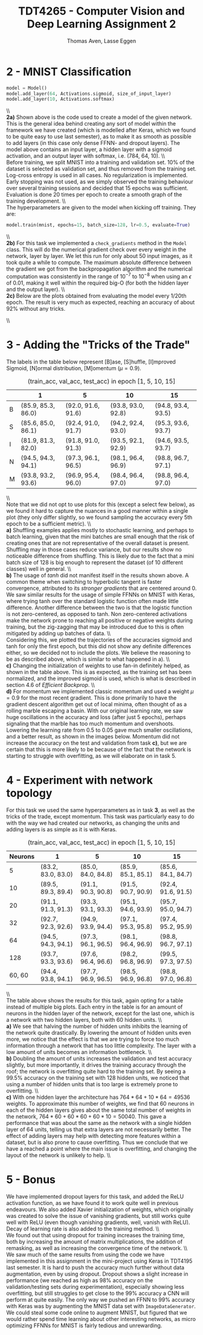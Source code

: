 #+TITLE: TDT4265 - Computer Vision and Deep Learning Assignment 2
#+AUTHOR: Thomas Aven, Lasse Eggen
#+EXPORT_FILE_NAME: tdt4265_thomaav_lasseaeg
#+LATEX_CLASS: thomaav
#+LATEX_CLASS_OPTIONS: [abstract=off,oneside]
#+OPTIONS: toc:nil
#+OPTIONS: ^:nil
#+OPTIONS: num:nil

#+BEGIN_center
#+ATTR_LATEX: :center :width 1.0\textwidth
[[./mathhhhs-1.png]]
#+END_center

#+BEGIN_center
#+ATTR_LATEX: :center :width 1.0\textwidth
[[./mathhhhs-2.png]]
#+END_center

#+BEGIN_center
#+ATTR_LATEX: :center :width 1.0\textwidth
[[./mathhs1-2.jpg]]
#+END_center

* 2 - MNIST Classification
#+BEGIN_SRC python
model = Model()
model.add_layer(64, Activations.sigmoid, size_of_input_layer)
model.add_layer(10, Activations.softmax)
#+END_SRC
\\\\
\textbf{2a)} Shown above is the code used to create a model of the
given network. This is the general idea behind creating any sort of
model within the framework we have created (which is modelled after
Keras, which we found to be quite easy to use last semester), as to
make it as smooth as possible to add layers (in this case only dense
FFNN- and dropout layers). The model above contains an input layer, a
hidden layer with a sigmoid activation, and an output layer with
softmax, i.e. (784, 64, 10).
\\\\
Before training, we split MNIST into a training and validation
set. 10% of the dataset is selected as validation set, and thus
removed from the training set. Log-cross entropy is used in all
cases. No regularization is implemented. Early stopping was not used,
as we simply observed the training behaviour over several training
sessions and decided that 15 epochs was sufficient. Evaluation is done
20 times per epoch to create a smooth graph of the training
development.
\\\\
The hyperparameters are given to the model when kicking off training.
They are:

#+BEGIN_SRC python
model.train(mnist, epochs=15, batch_size=128, lr=0.5, evaluate=True)
#+END_SRC
\\\\
\textbf{2b)} For this task we implemented a ~check_gradients~ method
in the ~Model~ class. This will do the numerical gradient check over
every weight in the network, layer by layer. We let this run for only
about 50 input images, as it took quite a while to compute. The
maximum absolute difference between the gradient we got from the
backpropagation algorithm and the numerical computation was
consistently in the range of $10^{-7}$ to $10^{-8}$ when using an
$\epsilon$ of 0.01, making it well within the required big-O (for both
the hidden layer and the output layer).
\\\\
\textbf{2c)} Below are the plots obtained from evaluating the model
every 1/20th epoch. The result is very much as expected, reaching an
accuracy of about 92% without any tricks.

#+BEGIN_center
#+ATTR_LATEX: :center :width 1.0\textwidth
[[./loss.png]]
#+END_center

#+BEGIN_center
#+ATTR_LATEX: :center :width 1.0\textwidth
[[./accuracy.png]]
#+END_center
\\\\

* 3 - Adding the "Tricks of the Trade"
\noindent The labels in the table below represent [B]ase, [S]huffle,
[I]mproved Sigmoid, [N]ormal distribution, [M]omentum ($\mu = 0.9$).
#+CAPTION: (train_acc, val_acc, test_acc) in epoch [1, 5, 10, 15]
#+ATTR_LATEX: :center t
|   | 1                  | 5                  |         10         | 15                 |
|---+--------------------+--------------------+--------------------+--------------------|
| B | (85.9, 85.3, 86.0) | (92.0, 91.6, 91.6) | (93.8, 93.0, 92.8) | (94.8, 93.4, 93.5) |
| S | (85.6, 85.0, 86.1) | (92.4, 91.0, 91.7) | (94.2, 92.4, 93.0) | (95.3, 93.6, 93.7) |
| I | (81.9, 81.3, 82.0) | (91.8, 91.0, 91.3) | (93.5, 92.1, 92.9) | (94.6, 93.5, 93.7) |
| N | (94.5, 94.3, 94.1) | (97.3, 96.1, 96.5) | (98.1, 96.4, 96.9) | (98.8, 96.7, 97.1) |
| M | (93.8, 93.2, 93.6) | (96.9, 95.4, 96.0) | (98.4, 96.4, 97.0) | (98.8, 96.4, 97.0) |
\\\\
Note that we did not opt to use plots for this (except a select few
below), as we found it hard to capture the nuances in a good manner
within a single plot (they only differ slightly, so we found sampling
the accuracy every 5th epoch to be a sufficient metric).
\\\\
\textbf{a)} Shuffling examples applies mostly to stochastic learning,
and perhaps to batch learning, given that the mini batches are small
enough that the risk of creating ones that are not representative of
the overall dataset is present. Shuffling may in those cases reduce
variance, but our results show no noticeable difference from
shuffling. This is likely due to the fact that a mini batch size of
128 is big enough to represent the dataset (of 10 different classes)
well in general.
\\\\
\textbf{b)} The usage of $tanh$ did not manifest itself in the results
shown above. A common theme when switching to hyperbolic tangent is
faster convergence, attributed to its \textit{stronger gradients} that
are centered around 0. We saw similar results for the usage of simple
FFNNs on MNIST with Keras, where trying tanh over the standard
logistic function often made little difference. Another difference
between the two is that the logistic function is not zero-centered, as
opposed to tanh. Non zero-centered activations make the network prone
to reaching all positive or negative weights during training, but the
zig-zagging that may be introduced due to this is often mitigated by
adding up batches of data.
\\\\
Considering this, we plotted the trajectories of the accuracies
sigmoid and tanh for only the first epoch, but this did not show any
definite differences either, so we decided not to include the
plots. We believe the reasoning to be as described above, which is
similar to what happened in a).
\\\\
\textbf{c)} Changing the initialization of weights to use fan-in
definitely helped, as shown in the table above. This is as expected,
as the training set has been normalized, and the improved sigmoid is
used, which is what is described in section 4.6 of \textit{Efficient Backprop}.
\\\\
\textbf{d)} For momentum we implemented classic momentum and used a
weight $\mu = 0.9$ for the most recent gradient. This is done
primarily to have the gradient descent algorithm get out of local
minima, often thought of as a rolling marble escaping a basin. With
our original learning rate, we saw huge oscillations in the accuracy
and loss (after just 5 epochs), perhaps signaling that the marble has
too much momentum and overshoots. Lowering the learning rate from 0.5
to 0.05 gave much smaller oscillations, and a better result, as shown
in the images below. Momentum did not increase the accuracy on the
test and validation from task \textbf{c)}, but we are certain that
this is more likely to be because of the fact that the network is
starting to struggle with overfitting, as we will elaborate on in
task 5.

#+BEGIN_center
#+ATTR_LATEX: :center :width 0.45\textwidth
[[./momentumoscillation.png]]
#+ATTR_LATEX: :center :width 0.45\textwidth
[[./momentumnooscil.png]]
#+END_center

* 4 - Experiment with network topology
For this task we used the same hyperparameters as in task \textbf{3},
as well as the tricks of the trade, except momentum. This task was
particularly easy to do with the way we had created our networks, as
changing the units and adding layers is as simple as it is with Keras.

#+CAPTION: (train_acc, val_acc, test_acc) in epoch [1, 5, 10, 15]
#+ATTR_LATEX: :center t
| Neurons | 1                  | 5                  | 10                 | 15                 |
|---------+--------------------+--------------------+--------------------+--------------------|
|       5 | (83.2, 83.0, 83.0) | (85.0, 84.0, 84.8) | (85.9, 85.1, 85.1) | (85.6, 84.1, 84.7) |
|      10 | (89.5, 89.3, 89.4) | (91.1, 90.3, 90.8) | (91.5, 90.7, 90.9) | (92.4, 91.6, 91.5) |
|      20 | (91.1, 91.3, 91.3) | (93.3, 93.1, 93.3) | (95.1, 94.6, 93.9) | (95.7, 95.0, 94.7) |
|      32 | (92.7, 92.3, 92.6) | (94.9, 93.9, 94.4) | (97.1, 95.3, 95.8) | (97.4, 95.2, 95.9) |
|---------+--------------------+--------------------+--------------------+--------------------|
|      64 | (94.5, 94.3, 94.1) | (97.3, 96.1, 96.5) | (98.1, 96.4, 96.9) | (98.8, 96.7, 97.1) |
|---------+--------------------+--------------------+--------------------+--------------------|
|     128 | (93.7, 93.3, 93.6) | (97.6, 96.4, 96.6) | (98.2, 96.8, 96.9) | (99.5, 97.3, 97.5) |
|  60, 60 | (94.4, 93.8, 94.1) | (97.7, 96.9, 96.5) | (98.5, 96.9, 96.8) | (98.8, 97.0, 96.8) |
\\\\
\noindent The table above shows the results for this task, again
opting for a table instead of multiple big plots. Each entry in the
table is for an amount of neurons in the hidden layer of the network,
except for the last one, which is a network with two hidden layers,
both with 60 hidden units.
\\\\
\textbf{a)} We see that halving the number of hidden units inhibits
the learning of the network quite drastically. By lowering the amount
of hidden units even more, we notice that the effect is that we are
trying to force too much information through a network that has too
little complexity. The layer with a low amount of units becomes an
information bottleneck.
\\\\
\textbf{b)} Doubling the amount of units increases the validation and
test accuracy slightly, but more importantly, it drives the training
accuracy through the roof; the network is overfitting quite hard to
the training set. By seeing a 99.5% accuracy on the training set with
128 hidden units, we noticed that using a number of hidden units that
is too large is extremely prone to overfitting.
\\\\
\textbf{c)} With one hidden layer the architecture has $764*64 + 10*64
= 49536$ weights. To approximate this number of weights, we find that
60 neurons in each of the hidden layers gives about the same total
number of weights in the network, $764*60 + 60*60 + 60*10 =
50040$. This gave a performance that was about the same as the network
with a single hidden layer of 64 units, telling us that extra layers
are not necessarily better. The effect of adding layers may help with
detecting more features within a dataset, but is also prone to cause
overfitting. Thus we conclude that we have a reached a point where the
main issue is overfitting, and changing the layout of the network is
unlikely to help.
\\\\

* 5 - Bonus
We have implemented dropout layers for this task, and added the ReLU
activation function, as we have found it to work quite well in
previous endeavours. We also added Xavier initialization of weights,
which originally was created to solve the issue of vanishing
gradients, but still works quite well with ReLU (even though vanishing
gradients, well, vanish with ReLU). Decay of learning rate is also
added to the training method.
\\\\
We found out that using dropout for training increases the training
time, both by increasing the amount of matrix multiplications, the
addition of remasking, as well as increasing the convergence time of
the network.
\\\\
We saw much of the same results from using the code we have
implemented in this assignment in the mini-project using Keras in
TDT4195 last semester. It is hard to push the accuracy much further
without data augmentation, even by using dropout. Dropout shows a
slight increase in performance (we reached as high as 98% accuracy on
the validation/testing sets during experimentation), especially
showing less overfitting, but still struggles to get close to the 99%
accuracy a CNN will perform at quite easily. The only way we pushed an
FFNN to 99% accuracy with Keras was by augmenting the MNIST data set
with ~ImageDataGenerator~. We could steal some code online to augment
MNIST, but figured that we would rather spend time learning about
other interesting networks, as micro optimizing FFNNs for MNIST is
fairly tedious and unrewarding.
